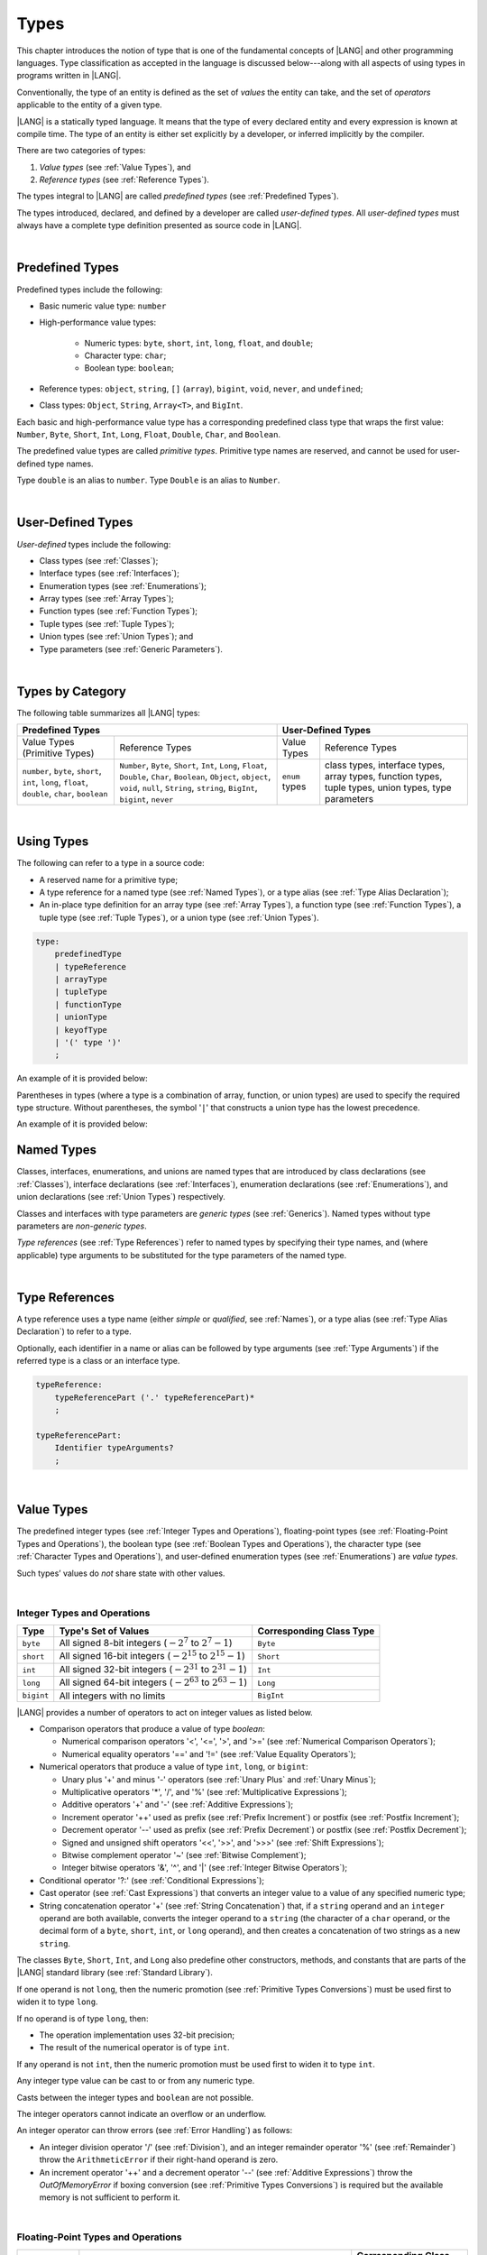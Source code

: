 ..
    Copyright (c) 2021-2023 Huawei Device Co., Ltd.
    Licensed under the Apache License, Version 2.0 (the "License");
    you may not use this file except in compliance with the License.
    You may obtain a copy of the License at
    http://www.apache.org/licenses/LICENSE-2.0
    Unless required by applicable law or agreed to in writing, software
    distributed under the License is distributed on an "AS IS" BASIS,
    WITHOUT WARRANTIES OR CONDITIONS OF ANY KIND, either express or implied.
    See the License for the specific language governing permissions and
    limitations under the License.

.. _Types:

Types
#####

.. meta:
    frontend_status: Partly

This chapter introduces the notion of type that is one of the fundamental
concepts of |LANG| and other programming languages.
Type classification as accepted in the language is discussed below---along
with all aspects of using types in programs written in |LANG|.

Conventionally, the type of an entity is defined as the set of *values* the
entity can take, and the set of *operators* applicable to the entity of
a given type.

|LANG| is a statically typed language. It means that the type of every
declared entity and every expression is known at compile time. The type of
an entity is either set explicitly by a developer, or inferred implicitly
by the compiler.

There are two categories of types:

#. *Value types* (see :ref:`Value Types`), and

#. *Reference types* (see :ref:`Reference Types`).

The types integral to |LANG| are called *predefined types* (see
:ref:`Predefined Types`).

The types introduced, declared, and defined by a developer are called
*user-defined types*.
All *user-defined types* must always have a complete type definition
presented as source code in |LANG|.

.. index::
   statically typed language
   expression
   compile time
   value type
   reference type
   implicit inference
   compiler
   predefined type
   user-defined type
   type definition
   source code

|

.. _Predefined Types:

Predefined Types
****************

.. meta:
    frontend_status: Partly
    todo: unsigned types are not supported yet
    todo: void type is not supported yet(void as reference type)

Predefined types include the following:

-  Basic numeric value type: ``number``

-  High-performance value types:

     - Numeric types: ``byte``, ``short``, ``int``, ``long``, ``float``, and ``double``;

     - Character type: ``char``;

     - Boolean type: ``boolean``;


-  Reference types: ``object``, ``string``, ``[]`` (``array``), ``bigint``,
   ``void``, ``never``, and ``undefined``;

-  Class types: ``Object``, ``String``, ``Array<T>``, and ``BigInt``.


Each basic and high-performance value type has a corresponding predefined class
type that wraps the first value: ``Number``, ``Byte``, ``Short``, ``Int``,
``Long``, ``Float``, ``Double``, ``Char``, and ``Boolean``.

The predefined value types are called *primitive types*. Primitive type names
are reserved, and cannot be used for user-defined type names.

Type ``double`` is an alias to ``number``. Type ``Double`` is an alias
to ``Number``.

.. index::
   predefined type
   basic numeric type
   numeric type
   user-defined type
   type definition
   alias
   value type
   class type
   primitive type
   type alias
   wrapping

|

.. _User-Defined Types:

User-Defined Types
******************

.. meta:
    frontend_status: Partly

*User-defined* types include the following:

-  Class types (see :ref:`Classes`);
-  Interface types (see :ref:`Interfaces`);
-  Enumeration types (see :ref:`Enumerations`);
-  Array types (see :ref:`Array Types`);
-  Function types (see :ref:`Function Types`);
-  Tuple types (see :ref:`Tuple Types`);
-  Union types (see :ref:`Union Types`); and
-  Type parameters (see :ref:`Generic Parameters`).

.. index::
   user-defined type
   class type
   interface type
   enumeration type
   array type
   function type
   union type
   type parameter

|

.. _Types by Category:

Types by Category
*****************

.. meta:
    frontend_status: Partly
    todo: nullable types are not supported yet

The following table summarizes all |LANG| types:

+---------------------------------------------------+-----------------------------------+
|              Predefined Types                     |         User-Defined Types        |
+=========================+=========================+================+==================+
| Value Types             |     Reference Types     |   Value Types  |  Reference Types |
| (Primitive Types)       |                         |                |                  |
+-------------------------+-------------------------+----------------+------------------+
|  ``number``, ``byte``,  | ``Number``, ``Byte``,   | ``enum`` types | class types,     |
|  ``short``, ``int``,    | ``Short``, ``Int``,     |                | interface types, |
|  ``long``, ``float``,   | ``Long``, ``Float``,    |                | array types,     |
|  ``double``, ``char``,  | ``Double``, ``Char``,   |                | function types,  |
|  ``boolean``            | ``Boolean``,            |                | tuple types,     |
|                         | ``Object``, ``object``, |                | union types,     |
|                         | ``void``, ``null``,     |                | type parameters  |
|                         | ``String``, ``string``, |                |                  |
|                         | ``BigInt``, ``bigint``, |                |                  |
|                         | ``never``               |                |                  |
+-------------------------+-------------------------+----------------+------------------+

.. index::
   class type
   primitive type
   reference type
   value type
   interface type
   array type
   union type
   tuple type
   type parameter

|

.. _Using Types:

Using Types
***********

.. meta:
    frontend_status: Done

The following can refer to a type in a source code:

-  A reserved name for a primitive type;
-  A type reference for a named type (see :ref:`Named Types`), or a type alias
   (see :ref:`Type Alias Declaration`);
-  An in-place type definition for an array type (see :ref:`Array Types`), a
   function type (see :ref:`Function Types`), a tuple type (see :ref:`Tuple Types`),
   or a union type (see :ref:`Union Types`).

.. index::
   reserved name
   primitive type
   type alias
   type reference
   array type
   function type
   union type

.. code-block:: abnf

    type:
        predefinedType
        | typeReference
        | arrayType
        | tupleType
        | functionType
        | unionType
        | keyofType
        | '(' type ')'
        ;

An example of it is provided below:

.. code-block:: typescript
   :linenos:

    let b: boolean  // using primitive value type name
    let n: number   // using primitive value type name
    let o: Object   // using predefined class type name
    let a: number[] // using array type

Parentheses in types (where a type is a combination of array, function, or
union types) are used to specify the required type structure.
Without parentheses, the symbol '``|``' that constructs a union type
has the lowest precedence.

.. index::
   array type
   function type
   union type
   type structure
   symbol
   construct
   precedence

An example of it is provided below:

.. code-block:: typescript
   :linenos:

    // a nullable array with elements of type string:
    let a: string[] | null
    let s: string[] = []
    a = s    // ok
    a = null // ok, a is nullable

    // an array with elements whose types are string or null:
    let b: (string | null)[]
    b = null // error, b is an array and is not nullable
    b = ["aa", null] // ok

    // a function type that returns string or null
    let c: () => string | null
    c = null // error, c is not nullable
    c = (): string | null => { return null } // ok

    // (a function type that returns string) or null
    let d: (() => string) | null
    d = null // ok, d is nullable
    d = (): string => { return "hi" } // ok



.. _Named Types:

Named Types
***********

.. meta:
    frontend_status: Done

Classes, interfaces, enumerations, and unions are named types that are
introduced by class declarations (see :ref:`Classes`), interface
declarations (see :ref:`Interfaces`), enumeration declarations
(see :ref:`Enumerations`), and union declarations (see :ref:`Union Types`)
respectively.

Classes and interfaces with type parameters are *generic types*
(see :ref:`Generics`). Named types without type parameters are
*non-generic types*.

*Type references* (see :ref:`Type References`) refer to named types by
specifying their type names, and (where applicable) type arguments to be
substituted for the type parameters of the named type.

.. index::
   named type
   class
   interface
   enumeration
   union
   class declaration
   interface declaration
   enumeration declaration
   union declaration
   generic type
   generics
   type argument
   type parameter

|

.. _Type References:

Type References
***************

.. meta:
    frontend_status: Done

A type reference uses a type name (either *simple* or *qualified*, see
:ref:`Names`), or a type alias (see :ref:`Type Alias Declaration`) to
refer to a type.

Optionally, each identifier in a name or alias can be followed by type
arguments (see :ref:`Type Arguments`) if the referred type is a class
or an interface type.

.. index::
   type reference
   type name
   simple type name
   qualified type name
   identifier
   type alias
   type argument
   interface type

.. code-block:: abnf

    typeReference:
        typeReferencePart ('.' typeReferencePart)*
        ;

    typeReferencePart:
        Identifier typeArguments?
        ;

.. code-block:: typescript
   :linenos:

    let map: Map<string, number>

|

.. _Value Types:

Value Types
***********

.. meta:
    frontend_status: Partly
    todo: minor issue/feature - float/double literal parser in libc/libstdc++ can't parse everything, eg: 4.9E-324

The predefined integer types (see :ref:`Integer Types and Operations`),
floating-point types (see :ref:`Floating-Point Types and Operations`), the
boolean type (see :ref:`Boolean Types and Operations`), the character type
(see :ref:`Character Types and Operations`), and user-defined enumeration
types (see :ref:`Enumerations`) are *value types*.

Such types’ values do *not* share state with other values.

.. index::
   value type
   predefined type
   integer type
   floating-point type
   boolean type
   character type
   enumeration

|

.. _Integer Types and Operations:

Integer Types and Operations
============================

.. meta:
    frontend_status: Partly

+-----------+--------------------------------------------------------------------+--------------------------+
| Type      | Type's Set of Values                                               | Corresponding Class Type |
+===========+====================================================================+==========================+
| ``byte``  | All signed 8-bit integers (:math:`-2^7` to :math:`2^7-1`)          | ``Byte``                 |
+-----------+--------------------------------------------------------------------+--------------------------+
| ``short`` | All signed 16-bit integers (:math:`-2^{15}` to :math:`2^{15}-1`)   | ``Short``                |
+-----------+--------------------------------------------------------------------+--------------------------+
| ``int``   | All signed 32-bit integers (:math:`-2^{31}` to :math:`2^{31} - 1`) | ``Int``                  |
+-----------+--------------------------------------------------------------------+--------------------------+
| ``long``  | All signed 64-bit integers (:math:`-2^{63}` to :math:`2^{63} - 1`) | ``Long``                 |
+-----------+--------------------------------------------------------------------+--------------------------+
| ``bigint``| All integers with no limits                                        | ``BigInt``               |
+-----------+--------------------------------------------------------------------+--------------------------+

|LANG| provides a number of operators to act on integer values as listed below.

-  Comparison operators that produce a value of type *boolean*:

   +  Numerical comparison operators '<', '<=', '>', and '>=' (see :ref:`Numerical Comparison Operators`);
   +  Numerical equality operators '==' and '!=' (see :ref:`Value Equality Operators`);

-  Numerical operators that produce a value of type ``int``, ``long``, or ``bigint``:

   + Unary plus '+' and minus '-' operators (see :ref:`Unary Plus` and :ref:`Unary Minus`);
   + Multiplicative operators '\*', '/', and '%' (see :ref:`Multiplicative Expressions`);
   + Additive operators '+' and '-' (see :ref:`Additive Expressions`);
   + Increment operator '++' used as prefix (see :ref:`Prefix Increment`)
     or postfix (see :ref:`Postfix Increment`);
   + Decrement operator '--' used as prefix (see :ref:`Prefix Decrement`)
     or postfix (see :ref:`Postfix Decrement`);
   + Signed and unsigned shift operators '<<', '>>', and '>>>' (see 
     :ref:`Shift Expressions`);
   + Bitwise complement operator '~' (see :ref:`Bitwise Complement`);
   + Integer bitwise operators '&', '^', and '\|' (see :ref:`Integer Bitwise Operators`);

-  Conditional operator '?:' (see :ref:`Conditional Expressions`);
-  Cast operator (see :ref:`Cast Expressions`) that converts an integer value
   to a value of any specified numeric type;
-  String concatenation operator '+' (see :ref:`String Concatenation`) that, if
   a ``string`` operand and an ``integer`` operand are both available, converts
   the integer operand to a ``string`` (the character of a ``char``
   operand, or the decimal form of a ``byte``, ``short``, ``int``, or ``long``
   operand), and then creates a concatenation of two strings as a new ``string``.

.. index::
   byte
   short
   int
   long
   bigint
   Byte
   Short
   Int
   Long
   BigInt
   integer value
   comparison operator
   numerical comparison operator
   numerical equality operator
   equality operator
   numerical operator
   type reference
   type name
   simple type name
   qualified type name
   type alias
   type argument
   interface type
   postfix
   prefix
   unary operator
   unary operator
   additive operator
   multiplicative operator
   increment operator
   numerical comparison operator
   numerical equality operator
   decrement operator
   signed shift operator
   unsigned shift operator
   bitwise complement operator
   integer bitwise operator
   conditional operator
   cast operator
   integer value
   specific numeric type
   string concatenation operator
   operand

The classes ``Byte``, ``Short``, ``Int``, and ``Long`` also predefine other
constructors, methods, and constants that are parts of the |LANG| standard
library (see :ref:`Standard Library`).

If one operand is not ``long``, then the numeric promotion (see
:ref:`Primitive Types Conversions`) must be used first to widen
it to type ``long``.

If no operand is of type ``long``, then:

-  The operation implementation uses 32-bit precision;
-  The result of the numerical operator is of type ``int``.


If any operand is not ``int``, then the numeric promotion must be used
first to widen it to type ``int``.

Any integer type value can be cast to or from any numeric type.

Casts between the integer types and ``boolean`` are not possible.

The integer operators cannot indicate an overflow or an underflow.

An integer operator can throw errors (see :ref:`Error Handling`) as follows:

-  An integer division operator '/' (see :ref:`Division`), and an
   integer remainder operator '%' (see :ref:`Remainder`) throw the
   ``ArithmeticError`` if their right-hand operand is zero.
-  An increment operator '++' and a decrement operator '--' (see
   :ref:`Additive Expressions`) throw the *OutOfMemoryError* if boxing
   conversion (see :ref:`Primitive Types Conversions`) is required
   but the available memory is not sufficient to perform it.

.. index::
   Byte
   Short
   Int
   Long
   constructor
   method
   constant
   operand
   numeric promotion
   predefined numeric types conversion
   numeric type
   widening
   long
   int
   boolean
   integer type
   numeric type
   cast
   operator
   overflow
   underflow
   division operator
   remainder operator
   error
   increment operator
   decrement operator
   additive expression
   boxing conversion

|

.. _Floating-Point Types and Operations:

Floating-Point Types and Operations
===================================

.. meta:
    frontend_status: Partly

+-------------+-------------------------------------+--------------------------+
| Type        | Type's Set of Values                | Corresponding Class Type |
+=============+=====================================+==========================+
| ``float``   | The set of all IEEE-754 32-bit      | ``Float``                |
|             | floating-point numbers              |                          |
|             | floating-point numbers              |                          |
+-------------+-------------------------------------+--------------------------+
| ``number``, | The set of all IEEE-754 64-bit      | ``Number``               |
| ``double``  | floating-point numbers              | ``Double``               |
+-------------+-------------------------------------+--------------------------+

|LANG| provides a number of operators to act on floating-point type values as
listed below.

-  Comparison operators that produce a value of type ``boolean``:

   - Numerical comparison operators '<', '<=', '>', and '>=' (see
     :ref:`Numerical Comparison Operators`);
   - Numerical equality operators '==' and '!=' (see
     :ref:`Value Equality Operators`);

-  Numerical operators that produce values of type ``float`` or ``double``:

   + Unary plus '+' and minus '-' operators (see :ref:`Unary Plus` and :ref:`Unary Minus`);
   + Multiplicative operators '\*', '/', and '%' (see :ref:`Multiplicative Expressions`);
   + Additive operators '+' and '-' (see :ref:`Additive Expressions`);
   + Increment operator '++' used both as prefix (see :ref:`Prefix Increment`)
     and postfix (see :ref:`Postfix Increment`);
   + Decrement operator '--' used both as prefix (see :ref:`Prefix Decrement`)
     and postfix (see :ref:`Postfix Decrement`);
   + Signed and unsigned shift operators '<<', '>>', and '>>>' (see :ref:`Shift Expressions`);
   + Bitwise complement operator '~' (see :ref:`Bitwise Complement`);
   + Integer bitwise operators '&', '^', and '\|' (see :ref:`Integer Bitwise Operators`);
   
- Conditional operator '?:' (see :ref:`Conditional Expressions`);

-  Cast operator (see :ref:`Cast Expressions`) that converts a floating-point
   value to a value of any specified numeric type;
-  The string concatenation operator '+' (see :ref:`String Concatenation`) that,
   if both a ``string`` operand and a floating-point operand are present,
   converts the floating-point operand to a ``string`` with a value represented
   in the decimal form (without the loss of information), and then creates a
   concatenation of the two strings as a new ``string``.


.. index::
   floating-point type
   floating-point number
   operator
   numerical comparison operator
   numerical equality operator
   comparison operator
   boolean type
   numerical operator
   float
   double
   unary operator
   unary plus operator
   unary minus operator
   multiplicative operator
   additive operator
   prefix
   postfix
   increment operator
   decrement operator
   signed shift operator
   unsigned shift operator
   cast operator
   bitwise complement operator
   integer bitwise operator
   conditional operator
   string concatenation operator
   operand
   numeric type
   string

The classes ``Float`` and ``Double``, and the math library also predefine other
constructors, methods, and constants that are parts of the |LANG| standard
library (see :ref:`Standard Library`).

An operation is called a *floating-point operation* if at least one of the
operands in a binary operator is of the floating-point type (even if the other
operand is integer).

If at least one operand of the numerical operator is of type ``double``,
then the operation implementation uses 64-bit floating-point arithmetic, and
the result of the numerical operator is a value of type ``double``.

If the other operand is not ``double``, then the numeric promotion (see
:ref:`Primitive Types Conversions`) must be used first to widen it
to type ``double``.

If no operand is of type ``double``, then the operation implementation
uses 32-bit floating-point arithmetic, and the result of the numerical
operator is a value of type ``float``.

If the other operand is not ``float``, then the numeric promotion must be
used first to widen it to type ``float``.

Any floating-point type value can be cast to or from any numeric type.

.. index::
   Float
   Double
   class
   constructor
   method
   constant
   operation
   floating-point operation
   predefined numeric types conversion
   numeric type
   operand
   implementation
   float
   double
   numeric promotion
   numerical operator
   binary operator
   floating-point type

Casts between floating-point types and type ``boolean`` are not
possible.

Operators on floating-point numbers (except the remainder operator, see
:ref:`Remainder`) behave in compliance with the IEEE 754 Standard.
For example, |LANG| requires the support of IEEE 754 *denormalized*
floating-point numbers and *gradual underflow* that make it easier to prove
the desirable properties of a particular numerical algorithm. Floating-point
operations do not '*flush to zero*' if the calculated result is a
denormalized number.

|LANG| requires floating-point arithmetic to behave as if the floating-point
result of every floating-point operator is rounded to the result precision. An
*inexact* result is rounded to the representable value nearest to the infinitely
precise result; |LANG| uses the '*round to nearest*' principle (the default
rounding mode in IEEE-754), and prefers the representable value with the least
significant bit zero out of any two equally near representable values.

.. index::
   cast
   floating-point type
   floating-point number
   numeric type
   numeric types conversion
   widening
   operand
   implementation
   numeric promotion
   remainder operator
   gradual underflow
   flush to zero
   round to nearest
   rounding mode
   denormalized number

|LANG| uses '*round toward zero*' to convert a floating-point value to an
integer (see :ref:`Primitive Types Conversions`) that in this case acts as
if the number is truncated, and the mantissa bits are discarded.
The result of *rounding toward zero* is the value of that format that is
closest to an no greater in magnitude than the infinitely precise result.

A floating-point operation with overflow produces a signed infinity.

A floating-point operation with underflow produces a denormalized value
or a signed zero.

A floating-point operation with no mathematically definite result
produces NaN.

All numeric operations with a NaN operand result in NaN.

A floating-point operator (the increment '++' operator and decrement '--'
operator, see :ref:`Additive Expressions`) can throw the *OutOfMemoryError*
(see :ref:`Error Handling`) if boxing conversion (see
:ref:`Primitive Types Conversions`) is needed but the available
memory is not sufficient to perform it.

.. index::
   round toward zero
   conversion
   predefined numeric types conversion
   numeric type
   truncation
   truncated number
   rounding toward zero
   denormalized value
   NaN
   numeric operation
   increment operator
   decrement operator
   error
   boxing conversion
   overflow
   underflow
   signed zero
   signed infinity
   integer
   floating-point operation
   floating-point operator
   floating-point value
   throw
   
|

.. _Numeric Types Hierarchies:

Numeric Types Hierarchies
=========================

.. meta:
    frontend_status: Partly

Integer types and floating-point types are the *numeric types*.

Larger types include smaller types or their values:

-  ``double`` > ``float`` > ``long`` > ``int`` > ``short`` > ``byte``
-  ``bigint`` > ``long`` > ``int`` > ``short`` > ``byte``

A smaller type’s value can be assigned to a larger type’s variable.

Type *bigint* is an exception because any integer value or some string type
values can be converted into *bigint* by using built-in functions
*BigInt(anyInteger: long): bigint*, or *BigInt(anyIntegerString: string):
bigint*.

.. index::
   numeric type
   exception
   floating-point type
   assignment
   variable
   double
   float
   long
   int
   short
   byte
   bigint
   long
   int
   short
   byte
   string
   BigInt


|

.. _Boolean Types and Operations:

Boolean Types and Operations
============================

.. meta:
    frontend_status: Done

Type ``boolean`` represents logical values ``true`` and ``false`` that
correspond to the class type ``Boolean``.

The boolean operators are as follows:

-  Relational operators '==' and '!=' (see :ref:`Relational Expressions`);
-  Logical complement operator '!' (see :ref:`Logical Complement`);
-  Logical operators '&', '^', and '``|``' (see :ref:`Integer Bitwise Operators`);
-  Conditional-and operator '&&' (see :ref:`Conditional-And Expression`) and
   conditional-or operator '``||``' (see :ref:`Conditional-Or Expression`);
-  Conditional operator '?:' (see :ref:`Conditional Expressions`);
-  String concatenation operator '+' (see :ref:`String Concatenation`) 
   that converts the boolean operand to a string (``true`` or ``false``),
   and then creates a concatenation of the two strings as a new string.


The conversion of an integer or floating-point expression *x* to a boolean
value must follow the *C* language convention that any nonzero value is
converted to ``true``, and the value of zero is converted to ``false``.
In other words, the result of conversion of expression *x* to the boolean
type is always the same as the result of comparison *x != 0*.

.. index::
   boolean
   Boolean
   relational operator
   complement operator
   logical operator
   conditional-and operator
   conditional-or operator
   conditional operator
   string concatenation operator
   floating-point expression
   comparison
   conversion

|

.. _Character Types and Operations:

Character Types and Operations
==============================

.. meta:
    frontend_status: Partly

+-----------+----------------------------------+--------------------------+
| Type      | Type's Set of Values             | Corresponding Class Type |
+===========+==================================+==========================+
| ``char``  | Symbols with codes from \U+0000  | ``Char``                 |
|           | to \U+FFFF inclusive, that is,   |                          |
|           | from 0 to 65,535                 |                          |
+-----------+----------------------------------+--------------------------+

|LANG| provides a number of operators to act on character values as listed
below.

-  Comparison operators that produce a value of type *boolean*:

   +  Character comparison operators '<', '<=', '>', and '>=' (see :ref:`Numerical Comparison Operators`);
   +  Character equality operators '==' and '!=' (see :ref:`Value Equality Operators`);

-  Character operators that produce a value of type ``char``;

   + Unary plus '+' and minus '-' operators (see :ref:`Unary Plus` and :ref:`Unary Minus`);
   + Additive operators '+' and '-' (see :ref:`Additive Expressions`);
   + Increment operator '++' used both as prefix (see :ref:`Prefix Increment`)
     and postfix (see :ref:`Postfix Increment`);
   + Decrement operator '--' used both as prefix (see :ref:`Prefix Decrement`)
     and postfix (see :ref:`Postfix Decrement`);

-  Conditional operator '?:' (see :ref:`Conditional Expressions`);
-  The string concatenation operator '+' (see :ref:`String Concatenation`) that,
   if a string operand and character operand are available, converts the
   character operand to a string, and then creates a concatenation of the
   two strings as a new ``string``.

The class ``Char`` also provides other constructors, methods, and constants
that are parts of the |LANG| standard library (see :ref:`Standard Library`).

.. index::
   char
   Char
   boolean
   comparison operator
   equality operator
   unary operator
   additive operator
   increment operator
   postfix
   prefix
   decrement operator
   conditional operator
   concatenation operator
   operand
   constructor
   method
   constant

|

.. _Reference Types:

Reference Types
***************

.. meta:
    frontend_status: Partly

*Reference types* can be of the following kinds:

-  Class types (see :ref:`Classes`);
-  Interface types (see :ref:`Interfaces`);
-  Array types (see :ref:`Array Types`);
-  Function types (see :ref:`Function Types`);
-  Union types (see :ref:`Union Types`);
-  String types (see :ref:`String Type`);
-  Never type (see :ref:`never Type`), null type (see :ref:`null Type`), 
   undefined type (see :ref:`undefined Type`), 
   void type (see :ref:`void Type`); and
-  Type parameters (see :ref:`Generic Parameters`).

.. index::
   class type
   interface type
   array type
   function type
   union type
   string type
   never type
   undefined type
   void type
   type parameter

|

.. _Objects:

Objects
=======

.. meta:
    frontend_status: Done

An *object* can be a *class instance*, a *function instance*, or an *array*.

The pointers to these objects are called *references* or reference values.

A class instance creation expression (see :ref:`New Expressions`) explicitly
creates a class instance.

Referring to a declared function by its name, qualified name, or lambda
expression (see :ref:`Lambda Expressions`) explicitly creates a function
instance.

An array creation expression explicitly creates an array (see
:ref:`Array Creation Expressions`).

A string literal initialization explicitly creates a string.

Other expressions can implicitly create a class instance (see
:ref:`New Expressions`), or an array (see :ref:`Array Creation Expressions`).

.. index::
   object
   instance
   array
   reference value
   function instance
   class instance
   reference
   lambda expression
   qualified name
   name
   declared function
   array creation
   expression
   literal
   initialization

The operators on references to objects of class, interface and type
parameter are as follows:

-  Field access that uses a qualified name or a field access expression (see
   :ref:`Field Access Expressions`);
-  Call expression (see :ref:`Method Call Expression` and :ref:`Function Call Expression`);
-  Cast expression (see :ref:`Cast Expressions`);
-  String concatenation operator (see :ref:`String Concatenation`)
   that---given a *string* operand and a reference---calls the *toString*
   method of the referenced object, converts the reference to a *string*,
   and creates a concatenation of the two strings as a new ``string``;
-  ``instanceof`` operator (see :ref:`InstanceOf Expression`);
-  Reference equality operators '==' and '!=' (see :ref:`Reference Equality Operators`);
-  Conditional operator '?:' (see :ref:`Conditional Expressions`).


Multiple references to an object are possible.

Most objects have state. The state is stored in the field if an object is
an instance of class, or in a variable that is an element of an array object.

If two variables contain references to the same object, and the state of that
object is modified in one variable’s reference, then the state so modified can
be seen in the other variable’s reference.

.. index::
   operator
   object
   class
   interface
   type parameter
   field access
   qualified name
   method call expression
   function call expression
   field access expression
   cast expression
   call expression
   concatenation operator
   conversion
   reference equality operator
   conditional operator
   state
   array element
   variable
   field
   instance
   reference

|

.. _Object Class Type:

``Object`` Class Type
=====================

.. meta:
    frontend_status: Partly

The class ``Object`` is a supertype of all other classes, interfaces, string,
arrays, unions, function types, and enum types. Thus all of them inherit (see
:ref:`Inheritance`) the methods of the class ``Object`` as summarized below:

-  The method ``equals`` defines a notion of object equality, which is
   based on the comparison of values rather than references.
-  The method ``hashCode`` returns the integer hash code of the object.
-  The method ``toString`` returns a string representation of the
   object.

Though the name ``object`` refers to type ``Object``, it is recommended to
use ``Object`` in all cases.

.. index::
   class type
   function call expression
   field access expression
   cast expression
   concatenation operator
   operand
   reference
   method
   object
   object class type
   call expression   
   instanceof operator
   supertype
   interface
   array
   inheritance
   hash code

|

.. _string Type:

``string`` Type
===============

.. meta:
    frontend_status: Done

Type ``string`` is a predefined type. It stores sequences of characters as
Unicode UTF-16 code units.

Type ``string`` includes all string literals, e.g., ``'abc'``. The value
of a string object cannot be changed after it is created, i.e., a string
object is immutable, and can be shared.

Type ``string`` has dual semantics. If a string is assigned or passed as an
argument, then it behaves like a refrence type (see :ref:`Reference Types`),
while all string operations (see :ref:`String Concatenation` and
:ref:`String Comparison Operators`) treat strings as values (see
:ref:`Value Types`).

If the result is not a constant expression (see :ref:`Constant Expressions`),
then the string concatenation operator '+' (see :ref:`String Concatenation`)
implicitly creates a new string object.

Though the name ``String`` refers to the type ``string``, it is recommended to
use ``string`` in all cases.

.. index::
   string type
   Unicode code unit
   compiler
   predefined type
   extended semantics
   literal
   constant expression
   concatenation operator
   alias

|

.. _never Type:

``never`` Type
==============

The class ``never`` is a subclass (see :ref:`Subtyping`) of any other class.

The ``never`` class has no instances; it is used to represent values that
never exist (a function with this return type never returns but only throws
an error or exception).

.. index::
   subtyping
   class
   instance
   error
   exception
   function
   return type
   string literal
   string object
   constant expression
   concatenation operator
   alias
   subclass
   instance
   value

|

.. _void Type:

``void`` Type
=============

The ``void`` type has no instances (no values). It is typically used as the
return type if a function or a method returns no value.

.. code-block:: typescript
   :linenos:

    function foo (): void {}
   
    class C {
        bar(): void {}
    }

A compile-time occurs if:

-  ``void`` is used as type annotation;
-  An expression of the ``void`` type is used as a value.

.. code-block:: typescript
   :linenos:

    let x: void // compile-time error - void used as type annotation

    function foo (): void
    let y = foo()  // void used as a value


Type ``void`` can be used as type argument that instantiates a generic type
where a specific value of type argument is irrelevant. In this case, it
synonymic to type ``undefined`` (see :ref:`undefined Type`):

.. code-block:: typescript
   :linenos:

   class A<T>
   let a = new A<void>() // ok, type parameter is irrelevant
   let a = new A<undefined>() // ok, the same

   function foo<T>(x: T) {}

   foo<void>(undefined) // ok
   foo<void>(void) // compile-time error: void is used as value

.. index::
   return type
   type argument
   instantiation
   generic type
   type parameter argument

|

.. _Array Types:

Array Types
===========

.. meta:
    frontend_status: Partly
    todo: Inherited methods from baseclass - Object can't be invoked now

*Array type* is the built-in type characterized by the following:

-  Any object of array type contains elements indexed by integer position
   starting from 0;
-  Access to any array element is performed within the same time;
-  While being passed to non-|LANG| environment, an array is represented
   as a contiguous memory location;
-  Types of all array elements are upper-bounded by the element type
   specified in the array declaration.

.. index::
   array type
   array element
   access
   array

Two basic operations with array elements take elements out of, and put
elements into an array by using the ``[ ]`` operator and index expression.

Another important operation is the read-only field ``length``. It allows
knowing the number of elements in the array.

The example of syntax for the built-in array type is presented below:

.. index::
   array element
   index expression
   operator

.. code-block:: abnf

    arrayType:
       type '[' ']'
       ;

The family of array types that are parts of the standard library (see
:ref:`Standard Library`), including all available operations, is described
in the library documentation. Common to these types is that the ``[ ]``
operator can be applied to variables of all array types and to their derived
types. It is noteworthy that type ``T[]`` and type ``Array<T>`` are as follows:

-  Equivalent if *T* is a reference type; and
-  Different if *T* is a value type.

.. index::
   array type
   variable
   operator
   reference type
   value type
   derived type
   standard library

Examples are presented below:

.. code-block:: typescript
   :linenos:

    let a : number[] = [0, 0, 0, 0, 0] 
      /* allocate array with 5 elements of type number */
    a[1] = 7 /* put 7 as the 2nd element of the array, index of this element is 1 */
    let y = a[4] /* get the last element of array 'a' */
    let count = a.length // get the number of array elements

    let b: Number[] = new Array<Number>
       /* That is a valid code as type used in the 'b' declaration is identical
          to the type used in the new expression */

A type alias can set a name for an array type (see :ref:`Type Alias Declaration`):

.. code-block:: typescript
   :linenos:

    type Matrix = number[][] /* Two-dimensional array */

As an object, an array is assignable to a variable of type *Object*:

.. code-block:: typescript
   :linenos:

    let a: number[] = [1, 2, 3]
    let o: Object = a

.. index::
   alias
   array type
   object
   array
   assignment
   variable

|

.. _Function Types:

Function Types
==============

.. meta:
    frontend_status: Done

A *function type* can be used to express the expected signature of a function.
A function type consists of the following:

-  List of parameters (which can be empty);
-  Optional return type;
-  Optional keyword ``throws``.

.. index::
   array element
   type alias
   array type
   type Object
   keyword throws
   function type
   signature

.. code-block:: abnf

    functionType:
        '(' ftParameterList? ')' ftReturnType 'throws'?
        ;

    ftParameterList:
        ftParameter (',' ftParameter)\* (',' restParameter)?
        | restParameter
        ;

    ftParameter:
        identifier ':' type
        ;

    restParameter:
        '...' ftParameter
        ;

    ftReturnType:
        '=>' type
        ;

The *rest* parameter is described in :ref:`Rest Parameter`.

.. index::
   rest parameter

.. code-block:: typescript
   :linenos:

    let binaryOp: (x: number, y: number) => number
    function evaluate(f: (x: number, y: number) => number) { }

A type alias can set a name for a function type (see :ref:`Type Alias Declaration`).

.. index::
   type alias
   function type

.. code-block:: typescript
   :linenos:

    type BinaryOp = (x: number, y: number) => number
    let op: BinaryOp

If the function type contains the '``throws``' mark (see
:ref:`Throwing Functions`), then it is the *throwing function type* .

Function types assignability is described in :ref:`Assignment and Call Contexts`,
and conversions in :ref:`Function Types Conversions`.

.. index::
   function type
   return type
   type void
   throwing function
   throwing function type
   throws mark

|

.. _null Type:

``null`` Type
=============

The only value of type ``null`` is represented by the keyword  ``null``
(see :ref:`Null Literal`).

Using type ``null`` as type annotation is not recommended, except in
nullish types (see :ref:`Nullish Types`).

.. index::
   type null
   null literal
   keyword null
   type annotation
   nullish type

|

.. _undefined Type:

``undefined`` Type
==================

The only value of type ``undefined`` is represented by the keyword
``undefined`` (see :ref:`Undefined Literal`).

Using type ``undefined`` as type annotation is not recommended,
except in nullish types (see :ref:`Nullish Types`).

The ``undefined`` type can be used as the type argument that instantiates a generic type where a
specific value of the type argument is irrelevant.

.. code-block:: typescript
   :linenos:

   class A<T> {}
   let a = new A<undefined>() // ok, type parameter is irrelevant
   function foo<T>(x: T) {}
   
   foo<undefined>(undefined) // ok


.. index::
   type undefined
   keyword undefined
   literal
   annotation
   nullish type

|

.. _Tuple Types:

Tuple Types
===========

.. code-block:: abnf

    tupleType:
        '[' (type (',' type)*)? ']' 
        ;

A *tuple* type is a reference type created as a fixed set of other types.
The value of a tuple type is a group of values of other types that comprise
the tuple type. Such other types are specified in the same order as declared
within the tuple type declaration. Each tuple element is thus implied to
have its own type.
The operator ``[ ]`` (square brackets) is used to access elements of a tuple
in a manner similar to that used to access elements of an array.

The index expression is of *integer* type, and the index of the 1st tuple
element is *0*. Only constant expressions can be used as index to get access
to tuple elements.

.. code-block:: typescript
   :linenos:

   let tuple: [number, number, string, boolean, Object] = 
              [     6,      7,  "abc",    true,    666]
   tuple[0] = 666
   console.log (tuple[0], tuple[4]) // `666 666` be printed

*Object* (see :ref:`Object Class Type`) is a super type for any tuple type.

An empty tuple is a corner case. It is only added to support compatibility
with |TS|.

.. code-block:: typescript
   :linenos:

   let empty: [] = [] // empty tuple with no elements in it

|

.. _Union Types:

Union Types
===========

.. meta:
   frontend_status: Partly
   todo: support literal in union

.. code-block:: abnf

    unionType:
        type|literal ('|' type|literal)*
        ;

A *union* type is a reference type created as a combination of other
types or values. Values of union types can be valid values of all
types and literals the union is created from.

A :index:`compile-time error` occurs if the type in the right-hand side
of a union type declaration leads to a circular reference.

If a *union* uses a primitive type (see *Primitive types* in
:ref:`Types by Category`), then automatic boxing occurs to keep the reference
nature of the type.

The reduced form of *union* types allows defining a type which has only
one value, as in the example below:

.. index::
   union type
   reference type
   circular reference
   union
   primitive type
   literal
   primitive type
   automatic boxing
   
.. code-block:: typescript
   :linenos:

   type T = 3
   let t1: T = 3 // OK
   let t2: T = 2 // Compile-time error

A typical example of *union* type usage is shown below:

.. code-block:: typescript
   :linenos:

    class Cat {
      // ...
    }
    class Dog {
      // ...
    }
    class Frog {
      // ...
    }
    type Animal = Cat | Dog | Frog | number
    // Cat, Dog, and Frog are some types (class or interface ones)

    let animal: Animal = new Cat()
    animal = new Frog() 
    animal = 42
    // One may assign the variable of the union type with any valid value

Different mechanisms can be used to get values of particular types from a
*union*. For example:

.. code-block:: typescript
   :linenos:

    class Cat { sleep () {}; meow () {} }
    class Dog { sleep () {}; bark () {} }
    class Frog { sleep () {}; leap () {} }

    type Animal = Cat | Dog | Frog | number

    let animal: Animal = new Cat()
    if (animal instanceof Frog) { // animal is of type Frog here
        let frog: Frog = animal as Frog // Use as conversion here
        animal.leap()
        frog.leap()
        // As a result frog leaps twice
    }

    animal.sleep () // Any animal can sleep


Below is an example for primitive types:

.. code-block:: typescript
   :linenos:

    type Primitive = number | boolean
    let p: Primitive = 7
    if (p instanceof Number) { // type of 'p' is Number here
       let i: number = p as number // Explicit conversion from Primitive to number
    }

--- and for values:

.. code-block:: typescript
   :linenos:

    type BMW_ModelCode = 325 | 530 | 735
    let car_code: BMW_ModelCode = 325
    if (car_code == 325){
       car_code = 530
    } else if (car_code == 530){
       car_code = 735
    } else {
       // pension :-)
    }

Please note that it will be a compile-time error to compare a variable of the
union type with the value which does not belong to this union type values

.. code-block:: typescript
   :linenos:

    type BMW_ModelCode = 325 | 530 | 735
    let car_code: BMW_ModelCode = 325
    if (car_code == 666){ ... }
    /*
       compile-time error as 666 does not belong to
       values of type BMW_ModelCode
    */


.. _Union Types Normalization:

Union Types Normalization
-------------------------

Union types normalization allows minimizing the number of types and literals
within a union type while keeping the type's safety. Some types or literals
can also be replaced for more general types.

Formally, union type *T*:sub:`1` | ... | *T*:sub:`N`, where N > 1, can be
reduced to type *U*:sub:`1` | ... | *U*:sub:`M`, where M <= N, or even to
non-union type *V*.

The normalization process presumes performing the following steps one after
another:

.. index::
   union type
   non-union type
   normalization
   literal

#. All nested union types are linearized.
#. Identical types within the union type are replaced for a single type.
#. Identical literals within the union type are replaced for a single literal.
#. If at least one type in the union is *Object*, then the entire union type is
   reduced to *Object* type.
#. If there is at least one numeric type among the numeric union types or
   numeric literals, then all such types or literals are replaced for type
   *number*.
#. If a literal of union type belongs to the values of a type that is part
   of the union, then the literal is removed.
#. This step is performed recursively until no mutually compatible types remain
   (see :ref:`Compatible Types`), or the union type is reduced to a single type:

   -  If a union type includes two types *T*:sub:`i` and *T*:sub:`j` (i != j),
      and *T*:sub:`i` is compatible with *T*:sub:`j` (see
      :ref:`Compatible Types`), then only *T*:sub:`j` remains in the union
      type, and *T*:sub:`i` is removed.
   -  If *T*:sub:`j` is compatible with *T*:sub:`i` (see :ref:`Compatible Types`),
      then *T*:sub:`i` remains in the union type, and *T*:sub:`j` is removed.

.. index::
   union type
   linearization
   literal non-union type
   normalization
   literal
   Object type
   numeric union type
   compatible type
   type compatibility

A normalized union type is the result of this process.

This process is presented in the examples below:

.. code-block:: typescript
   :linenos:

    ( T1 | T2) | (T3 | T4) => T1 | T2 | T3 | T4  // Linearization
    1 | 1 | 1  =>  1                             // Identical values elimination
    number | number => number                    // Identical types elimination
    1 | number | number => number                // Number wins
    int | double | short => number 
    1 | string | number => string | number       // Union value elimination
    1 | Object => Object                         // Object wins
    AnyType | Object | AnyType => Object
    class Base {}
    class Derived1 extends Base {}
    class Derived2 extends Base {}   
    Base | Derived1 => Base                      // Base wins
    Derived1 | Derived2 => Derived1 | Derived2   // End of normalization

The |LANG| compiler applies such normalization while processing union types
and handling the type inference for array literals (see
:ref:`Type Inference from Types of Elements`).

.. index::
   union type
   normalization
   array literal
   type inference
   array literal

.. _Keyof Types:

Keyof Types
-----------

A special form of union types are keyof types. Such types are built with help
of the *keyof* keyword which is applied to the class (see :ref:`Classes`) or
interface (see :ref:`Interfaces`) type. As a result, the new type is the union
of names of all members of the class or interface type. 


.. code-block:: abnf

    keyofType:
        'keyof' typeReference
        ;

It is a compile-time error if *typeReference* is not a class or interface type.

Example below illustrates the semantics of the keyof type.

.. code-block:: typescript
   :linenos:

    class A {
       field: number
       method() {}
    }
    type KeysOfA = keyof A // "field" | "method"
    let a_keys: KeysOfA = "field" // OK
    a_keys = "any string different from field or method"
      // Compile-time error: invalid value for the type KeysOfA

if class or interface is empty then its keyof type is equivalent to never type.

.. code-block:: typescript
   :linenos:

    class A {} // Empty class 
    type KeysOfA = keyof A // never


|

.. _Nullish Types:

Nullish Types
==============

.. meta:
    frontend_status: Partly

|LANG| has nullish types that are in fact a special form of the union types
(see :ref:`Union Types`).

.. code-block:: abnf

    nullishType:
        type '|' ( 'null' | 'undefined' )
        ;

All predefined and user-defined type declarations create non-nullish types.
Non-nullish types cannot have a ``null`` or ``undefined`` value at runtime.

*T* \| ``null`` or *T* \| ``undefined`` can be used as the type to specify a
nullish version of type *T*. 

A variable declared to have the type *T* \| ``null`` can hold values of the
type *T* and its derived types, or the value ``null``. Such type is called
a *nullable type*.

A variable declared to have the type *T* \| ``undefined`` can hold values
of the type *T* and its derived types, or the value ``undefined``.

A nullish type is a reference type (see :ref:`Union Types`).
A reference which is ``null`` or ``undefined`` is called a *nullish* value.

An operation that is safe with no regard to the presence or absence of
nullish values (e.g., re-assigning one nullable value to another) can
be used 'as is' for nullish types.

The following nullish-safe options exist for operations on nullish type *T*
that can potentially violate null safety (e.g., access to a property):

.. index::
   union type
   type inference
   array literal
   nullish type
   nullable type
   non-nullish type
   predefined type declaration
   user-defined type declaration
   undefined value
   runtime
   derived type
   reference type
   nullish value
   nullish-safe option
   null safety
   access
   assignment
   re-assignment

-  Using safe operations:

   -  Safe method call (see :ref:`Method Call Expression` for details);
   -  Safe field access expression (see :ref:`Field Access Expressions`
      for details);
   -  Safe indexing expression (see :ref:``Indexing Expression`` for details);
   -  Safe function call (see :ref:`Function Call Expression` for details);

-  Converting from *T* \| ``null`` or *T* \| ``undefined`` to *T*:

   -  Cast expression (see :ref:`Cast Expressions` for details);
   -  Ensure-not-nullish expression (see :ref:`Ensure-Not-Nullish Expressions`
      for details);

-  Supplying a default value to use if a nullish value is present:

   -  Nullish-coalescing expression (for details see :ref:`Nullish-Coalescing Expression`).

.. index::
   method call
   field access expression
   indexing expression
   function call
   converting
   cast expression
   ensure-not-nullish expression
   nullish-coalescing expression
   nullish value
   cast expression

|

.. _DynamicObject Type:

DynamicObject Type
==================

.. meta:
    frontend_status: None

The interface *DynamicObject* is used to provide seamless interoperability
with dynamic languages (e.g., Javascript and TypeScript), and
to support advanced language features such as *dynamic import*
(see :ref:`Dynamic Import`). This interface is defined in the standard library
(see :ref:`Standard Library`).

It is a common interface for a set of wrappers (also defined in the standard
library) that provide access to underlying objects.
The *DynamicObject* instance cannot be created directly;
only an instance of a specific wrapper object can be instantiated.
For example, a result of the *dynamic import* expression (see
:ref:`Dynamic Import Expression`) is an instance of the dynamic object
implementation class that wraps an object containing exported entities
of the imported module.

*DynamicObject* is a predefined type. When applied to objects of this type,
the following operations are handled by the compiler in a special way:

- Field access;
- Method call;
- Indexing access;
- New;
- Cast.

.. index::
   DynamicObject
   interoperability
   dynamic import
   interface
   wrapper
   access
   underlying object
   instantiation
   export
   entity
   import
   predefined type
   field access
   indexing access
   method call


|

.. _DynamicObject Field Access:

DynamicObject Field Access
--------------------------

.. meta:
    frontend_status: Partly
    todo: now it supports only JSValue, need to add full abstract support
    
The field access expression *D.F*, where *D* is of type *DynamicObject*,
is handled as an access to a property of an underlying object.

If the value of a field access is used, then it is wrapped in the instance of
*DynamicObject*, since the actual type of the field is not known at compile
time.


.. code-block:: typescript
   :linenos:

   function foo(d: DynamicObject) {
      console.log(d.f1) // access of the property named "f1" of underlying object
      d.f1 = 5 // set a value of the property named "f1"
      let y = d.f1 // 'y' is of type DynamicObject
   }

The wrapper can raise an error if:

- No property with the specified name exists in the underlying object; or
- The field access is in the right-hand side of the assignment, and the
  type of the assigned value is not compatible (see :ref:`Compatible Types`)
  with the type of the property.

.. index::
   DynamicObject
   wrapper
   dynamic import
   underlying object
   field access
   property
   instance
   assignment
   assigned value


|

.. _DynamicObject Method Call:

DynamicObject Method Call
-------------------------

.. meta:
    frontend_status: Partly
    todo: now it supports only JSValue, need to add full abstract support
    
The method call expression *D.F()*, where *D* is of type *DynamicObject*,
is handled as a call of the instance method of an underlying object.

If the result of a method call is used, then it is wrapped in the instance
of *DynamicObject*, since the actual type of the returned value is not known
at compile time.

.. code-block:: typescript
   :linenos:

   function foo(d: DynamicObject) {
      d.foo() // call of a method "foo" of underlying object
      let y = d.goo() // 'y' is of type DynamicObject
   }

The wrapper must raise an error if:

- No method with the specified name exists in the underlying object; or
- The signature of the method is not compatible with the types of the
  call arguments.

.. index::
   DynamicObject
   wrapper
   method
   dynamic import
   field access
   property
   instance
   method
   call argument

|

.. _DynamicObject Indexing Access:

DynamicObject Indexing Access
-----------------------------

.. meta:
    frontend_status: Partly
    todo: now it supports only JSValue, need to add full abstract support
    
The indexing access expression *D[index]*, where *D* is of type *DynamicObject*,
is handled as an indexing access to an underlying object.

.. code-block:: typescript
   :linenos:

   function foo(d: DynamicObject) {
      let x = d[0] // call of a method "foo" of underlying object
   }

TBD

.. index::
   DynamicObject
   indexing access
   underlying object

|

.. _Default Values for Types:

Default Values for Types
************************

.. meta:
    frontend_status: Partly

**Note**: This is part of the |LANG|'s experimental mode.

Some types use so-called *default values* for variables without explicit
initialization (see :ref:`Variable Declarations`), including the following:

.. - All primitive types and ``string`` (see the table below).

- All primitive types (see the table below).
- All union types that have at least one nullish (see :ref:`Nullish Types`)
  value, and use an appropriate nullish value as default (see the table below).

.. -  Nullable reference types with the default value ``null`` (see :ref:`Literals`).

All other types, including reference types and enumeration types, have no
default values.

A variables of such a type must be initialized explicitly with a value
before its first use.

.. The default values of primitive types and ``string`` are as follows:

The default values of primitive types are as follows:

.. index::
   default value
   variable
   explicit initialization
   nullable reference type
   primitive type
   reference type
   enumeration type

|

+----------------+--------------------+
|    Data Type   |   Default Value    |
+================+====================+
| ``number``     | 0 as ``number``    |
+----------------+--------------------+
| ``byte``       | 0 as ``byte``      |
+----------------+--------------------+
| ``short``      | 0 as ``short``     |
+----------------+--------------------+
| ``int``        | 0 as ``int``       |
+----------------+--------------------+
| ``long``       | 0 as ``long``      |
+----------------+--------------------+
| ``float``      | +0.0 as ``float``  |
+----------------+--------------------+
| ``double``     | +0.0 as ``double`` |
+----------------+--------------------+
| ``char``       | '\u0000'           |
+----------------+--------------------+
| ``boolean``    | ``false``          |
+----------------+--------------------+

.. | ``string``     | ``""``             |

.. +----------------+--------------------+


The default values of nullish union types are as follows:

+------------------+--------------------+
|    Data Type     |   Default Value    |
+==================+====================+
| type | null      | ``null``           |
+------------------+--------------------+
| type | undefined | ``undefined``      |
+------------------+--------------------+
| null | undefined | ``undefined``      |
+------------------+--------------------+

.. code-block:: typescript
   :linenos:

   class A {
     f1: number|null
     f2: string|undefined
     f3?: boolean
   }
   let a = new A()
   console.log (a.f1, a.f2, a.f3)
   // Output: null, undefined, undefined


.. index::
   number
   byte
   short
   int
   long
   float
   double
   char
   boolean

.. raw:: pdf

   PageBreak


